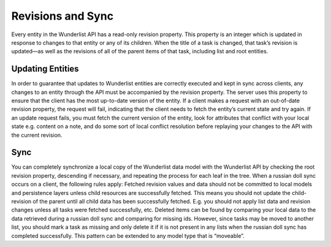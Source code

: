==================
Revisions and Sync
==================

Every entity in the Wunderlist API has a read-only revision property. This property is an integer which
is updated in response to changes to that entity or any of its children. When the title of a task is
changed, that task’s revision is updated—as well as the revisions of all of the parent items of that task,
including list and root entities.

Updating Entities
-----------------

In order to guarantee that updates to Wunderlist entities are correctly executed and kept in sync across
clients, any changes to an entity through the API must be accompanied by the revision property. The server
uses this property to ensure that the client has the most up-to-date version of the entity. If a client
makes a request with an out-of-date revision property, the request will fail, indicating that the client
needs to fetch the entity’s current state and try again.
If an update request fails, you must fetch the current version of the entity, look for attributes that
conflict with your local state e.g. content on a note, and do some sort of local conflict resolution
before replaying your changes to the API with the current revision.

Sync
----

You can completely synchronize a local copy of the Wunderlist data model with the Wunderlist API by checking
the root revision property, descending if necessary, and repeating the process for each leaf in the tree.
When a russian doll sync occurs on a client, the following rules apply:
Fetched revision values and data should not be committed to local models and persistence layers unless child
resources are successfully fetched. This means you should not update the child-revision of the parent until
all child data has been successfully fetched. E.g. you should not apply list data and revision changes unless
all tasks were fetched successfully, etc.
Deleted items can be found by comparing your local data to the data retrieved during a russian doll sync and
comparing for missing ids. However, since tasks may be moved to another list, you should mark a task as
missing and only delete it if it is not present in any lists when the russian doll sync has completed
successfully. This pattern can be extended to any model type that is “moveable”.
